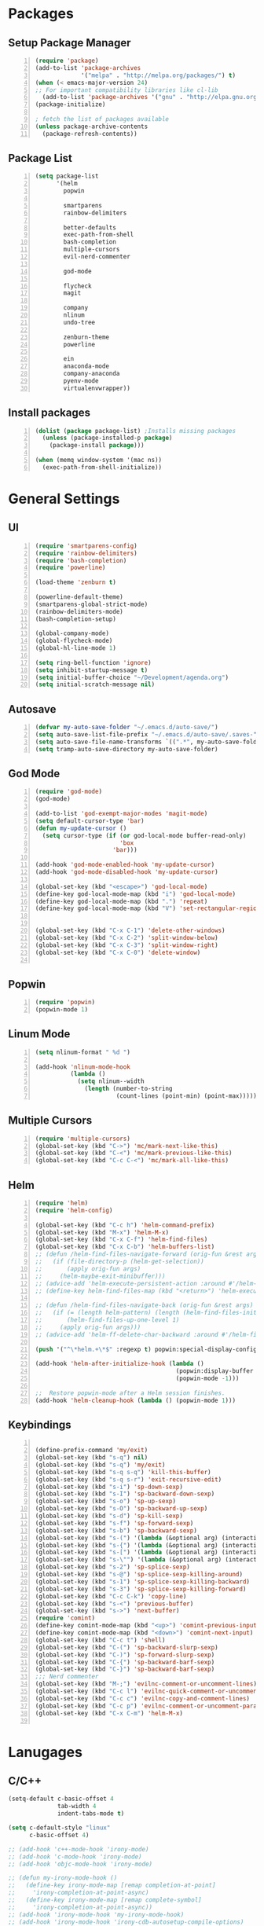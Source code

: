 * Packages
** Setup Package Manager
#+BEGIN_SRC emacs-lisp +n 
  (require 'package)
  (add-to-list 'package-archives
               '("melpa" . "http://melpa.org/packages/") t)
  (when (< emacs-major-version 24)
  ;; For important compatibility libraries like cl-lib
    (add-to-list 'package-archives '("gnu" . "http://elpa.gnu.org/packages/")))
  (package-initialize)

  ; fetch the list of packages available 
  (unless package-archive-contents
    (package-refresh-contents))
#+END_SRC
** Package List
#+BEGIN_SRC emacs-lisp +n
  (setq package-list
        '(helm
          popwin

          smartparens
          rainbow-delimiters
          
          better-defaults
          exec-path-from-shell
          bash-completion
          multiple-cursors
          evil-nerd-commenter

          god-mode

          flycheck
          magit

          company
          nlinum
          undo-tree
          
          zenburn-theme
          powerline
          
          ein
          anaconda-mode
          company-anaconda
          pyenv-mode
          virtualenvwrapper))
#+END_SRC
** Install packages
#+BEGIN_SRC emacs-lisp +n
  (dolist (package package-list) ;Installs missing packages
    (unless (package-installed-p package)
      (package-install package)))

  (when (memq window-system '(mac ns))
    (exec-path-from-shell-initialize))
#+END_SRC
* General Settings
** UI
#+BEGIN_SRC emacs-lisp +n
  (require 'smartparens-config)
  (require 'rainbow-delimiters)
  (require 'bash-completion)
  (require 'powerline)

  (load-theme 'zenburn t)

  (powerline-default-theme)
  (smartparens-global-strict-mode)
  (rainbow-delimiters-mode)
  (bash-completion-setup)

  (global-company-mode)
  (global-flycheck-mode)
  (global-hl-line-mode 1)

  (setq ring-bell-function 'ignore)
  (setq inhibit-startup-message t) 
  (setq initial-buffer-choice "~/Development/agenda.org")
  (setq initial-scratch-message nil)
#+END_SRC
** Autosave
#+BEGIN_SRC emacs-lisp +n
  (defvar my-auto-save-folder "~/.emacs.d/auto-save/")
  (setq auto-save-list-file-prefix "~/.emacs.d/auto-save/.saves-"); set prefix for auto-saves 
  (setq auto-save-file-name-transforms `((".*", my-auto-save-folder t))); location for all auto-save files
  (setq tramp-auto-save-directory my-auto-save-folder)
#+END_SRC
** God Mode
#+BEGIN_SRC emacs-lisp +n
  (require 'god-mode)
  (god-mode)

  (add-to-list 'god-exempt-major-modes 'magit-mode)
  (setq default-cursor-type 'bar)
  (defun my-update-cursor ()
    (setq cursor-type (if (or god-local-mode buffer-read-only)
                          'box
                        'bar)))

  (add-hook 'god-mode-enabled-hook 'my-update-cursor)
  (add-hook 'god-mode-disabled-hook 'my-update-cursor)

  (global-set-key (kbd "<escape>") 'god-local-mode)
  (define-key god-local-mode-map (kbd "i") 'god-local-mode)
  (define-key god-local-mode-map (kbd ".") 'repeat)
  (define-key god-local-mode-map (kbd "V") 'set-rectangular-region-anchor)


  (global-set-key (kbd "C-x C-1") 'delete-other-windows)
  (global-set-key (kbd "C-x C-2") 'split-window-below)
  (global-set-key (kbd "C-x C-3") 'split-window-right)
  (global-set-key (kbd "C-x C-0") 'delete-window)

#+END_SRC
** Popwin
#+BEGIN_SRC emacs-lisp +n
  (require 'popwin)
  (popwin-mode 1)
#+END_SRC
** Linum Mode
#+BEGIN_SRC emacs-lisp +n
  (setq nlinum-format " %d ")

  (add-hook 'nlinum-mode-hook
            (lambda ()
              (setq nlinum--width
                (length (number-to-string
                         (count-lines (point-min) (point-max)))))))
#+END_SRC
** Multiple Cursors
#+BEGIN_SRC emacs-lisp +n
(require 'multiple-cursors)
(global-set-key (kbd "C->") 'mc/mark-next-like-this)
(global-set-key (kbd "C-<") 'mc/mark-previous-like-this)
(global-set-key (kbd "C-c C-<") 'mc/mark-all-like-this)
#+END_SRC
** Helm
#+BEGIN_SRC emacs-lisp +n
  (require 'helm)
  (require 'helm-config)

  (global-set-key (kbd "C-c h") 'helm-command-prefix)
  (global-set-key (kbd "M-x") 'helm-M-x)
  (global-set-key (kbd "C-x C-f") 'helm-find-files)
  (global-set-key (kbd "C-x C-b") 'helm-buffers-list)
  ;; (defun /helm-find-files-navigate-forward (orig-fun &rest args)
  ;;   (if (file-directory-p (helm-get-selection))
  ;;       (apply orig-fun args)
  ;;     (helm-maybe-exit-minibuffer)))
  ;; (advice-add 'helm-execute-persistent-action :around #'/helm-find-files-navigate-forward)
  ;; (define-key helm-find-files-map (kbd "<return>") 'helm-execute-persistent-action)

  ;; (defun /helm-find-files-navigate-back (orig-fun &rest args)
  ;;   (if (= (length helm-pattern) (length (helm-find-files-initial-input)))
  ;;       (helm-find-files-up-one-level 1)
  ;;     (apply orig-fun args)))
  ;; (advice-add 'helm-ff-delete-char-backward :around #'/helm-find-files-navigate-back)

  (push '("^\*helm.+\*$" :regexp t) popwin:special-display-config)

  (add-hook 'helm-after-initialize-hook (lambda ()
                                          (popwin:display-buffer helm-buffer t)
                                          (popwin-mode -1)))

  ;;  Restore popwin-mode after a Helm session finishes.
  (add-hook 'helm-cleanup-hook (lambda () (popwin-mode 1)))
#+END_SRC
 
** Keybindings
#+BEGIN_SRC emacs-lisp +n

  (define-prefix-command 'my/exit)
  (global-set-key (kbd "s-q") nil)
  (global-set-key (kbd "s-q") 'my/exit)
  (global-set-key (kbd "s-q s-q") 'kill-this-buffer)
  (global-set-key (kbd "s-q s-r") 'exit-recursive-edit)
  (global-set-key (kbd "s-i") 'sp-down-sexp)
  (global-set-key (kbd "s-I") 'sp-backward-down-sexp)
  (global-set-key (kbd "s-o") 'sp-up-sexp)
  (global-set-key (kbd "s-O") 'sp-backward-up-sexp)
  (global-set-key (kbd "s-d") 'sp-kill-sexp)
  (global-set-key (kbd "s-f") 'sp-forward-sexp)
  (global-set-key (kbd "s-b") 'sp-backward-sexp)
  (global-set-key (kbd "s-(") '(lambda (&optional arg) (interactive "P") (sp-wrap-with-pair "(")))
  (global-set-key (kbd "s-{") '(lambda (&optional arg) (interactive "P") (sp-wrap-with-pair "{")))
  (global-set-key (kbd "s-[") '(lambda (&optional arg) (interactive "P") (sp-wrap-with-pair "[")))
  (global-set-key (kbd "s-\"") '(lambda (&optional arg) (interactive "P") (sp-wrap-with-pair "\"")))
  (global-set-key (kbd "s-2") 'sp-splice-sexp)
  (global-set-key (kbd "s-@") 'sp-splice-sexp-killing-around)
  (global-set-key (kbd "s-1") 'sp-splice-sexp-killing-backward)
  (global-set-key (kbd "s-3") 'sp-splice-sexp-killing-forward)
  (global-set-key (kbd "C-c C-k") 'copy-line)
  (global-set-key (kbd "s-<") 'previous-buffer)
  (global-set-key (kbd "s->") 'next-buffer)
  (require 'comint)
  (define-key comint-mode-map (kbd "<up>") 'comint-previous-input)
  (define-key comint-mode-map (kbd "<down>") 'comint-next-input)
  (global-set-key (kbd "C-c t") 'shell)
  (global-set-key (kbd "C-(") 'sp-backward-slurp-sexp)
  (global-set-key (kbd "C-)") 'sp-forward-slurp-sexp)
  (global-set-key (kbd "C-{") 'sp-backward-barf-sexp)
  (global-set-key (kbd "C-}") 'sp-backward-barf-sexp)
  ;;; Nerd commenter
  (global-set-key (kbd "M-;") 'evilnc-comment-or-uncomment-lines)
  (global-set-key (kbd "C-c l") 'evilnc-quick-comment-or-uncomment-to-the-line)
  (global-set-key (kbd "C-c c") 'evilnc-copy-and-comment-lines)
  (global-set-key (kbd "C-c p") 'evilnc-comment-or-uncomment-paragraphs)
  (global-set-key (kbd "C-x C-m") 'helm-M-x)

#+END_SRC
* Lanugages
** C/C++
#+BEGIN_SRC emacs-lisp
  (setq-default c-basic-offset 4
                tab-width 4
                indent-tabs-mode t)

  (setq c-default-style "linux"
        c-basic-offset 4)

  ;; (add-hook 'c++-mode-hook 'irony-mode)
  ;; (add-hook 'c-mode-hook 'irony-mode)
  ;; (add-hook 'objc-mode-hook 'irony-mode)

  ;; (defun my-irony-mode-hook ()
  ;;   (define-key irony-mode-map [remap completion-at-point]
  ;;     'irony-completion-at-point-async)
  ;;   (define-key irony-mode-map [remap complete-symbol]
  ;;     'irony-completion-at-point-async))
  ;; (add-hook 'irony-mode-hook 'my-irony-mode-hook)
  ;; (add-hook 'irony-mode-hook 'irony-cdb-autosetup-compile-options)

  ;; (eval-after-load 'flycheck
  ;;   '(add-hook 'flycheck-mode-hook #'flycheck-irony-setup))

  ;; (eval-after-load 'company
  ;;   '(add-to-list 'company-backends 'company-irony))

  ;; (add-hook 'irony-mode-hook 'company-irony-setup-begin-commands)
#+END_SRC
** Python
#+BEGIN_SRC emacs-lisp
  (setq-default py-shell-name "ipython")
  (setq python-indent-guess-indent-offset nil)
  (setq python-indent-offset 4)
  (add-hook 'python-mode-hook 'anaconda-mode)
  (add-hook 'python-mode-hook 'eldoc-mode)
  (pyenv-mode)

  (require 'virtualenvwrapper)
  (venv-initialize-interactive-shells) ;; if you want interactive shell support
  (setq venv-location "~/Development/Virtual_Environments/")
#+END_SRC
** Octave
#+BEGIN_SRC emacs-lisp
  ;; (autoload 'octave-mode "octave-mod" nil t)
            (setq auto-mode-alist
                  (cons '("\\.m$" . octave-mode) auto-mode-alist))

  (add-hook 'octave-mode-hook
                      (lambda ()
                        (nlinum-mode)
                        (abbrev-mode 1)
                        (auto-fill-mode 1)
                        (if (eq window-system 'x)
                            (font-lock-mode 1))))

#+END_SRC 

* Custom Variables
#+BEGIN_SRC emacs-lisp
  (setq primary-modes
            '("shell-mode"
              "inferior-python-mode"
              "inferior-octave-mode"))
#+END_SRC
* Custom Funcions
#+BEGIN_SRC emacs-lisp
  (defun configure ()
    (interactive)
    (find-file "~/.emacs.d/settings.org"))

  (defun my-next-buffer (buff-func)
    "next-buffer, only skip *Messages*"
    (funcall buff-func)
    (while (and (not (-contains? primary-modes (symbol-name major-mode)))
                (= 42 (aref (buffer-name) 0)))
      (funcall buff-func)))

  (defun nxt ()
    (interactive)
    (my-next-buffer (function next-buffer)))

  (defun prv ()
    (interactive)
    (my-next-buffer (function previous-buffer)))

  (global-set-key [remap next-buffer] 'nxt)
  (global-set-key [remap previous-buffer] 'prv)
#+END_SRC
